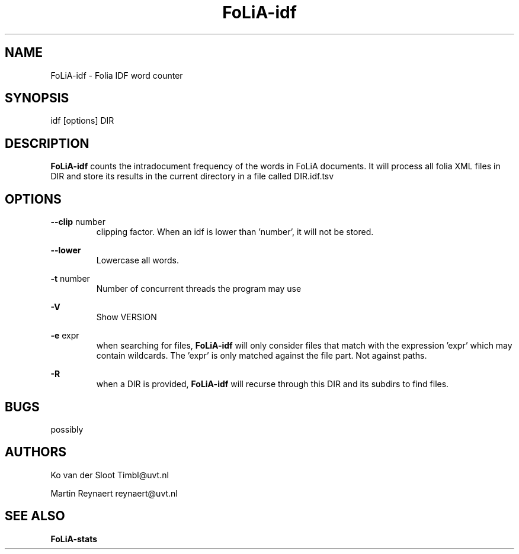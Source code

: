 .TH FoLiA-idf 1 "2014 apr 28"

.SH NAME
FoLiA-idf - Folia IDF word counter
.SH SYNOPSIS
idf [options] DIR

.SH DESCRIPTION
.B FoLiA-idf
counts the intradocument frequency of the words in FoLiA documents.
It will process all folia XML files in DIR and store its results in the current directory in a file called DIR.idf.tsv

.SH OPTIONS
.B --clip
number
.RS
clipping factor. When an idf is lower than 'number', it will not be stored.
.RE

.B --lower
.RS
Lowercase all words.
.RE

.B -t
number
.RS
Number of concurrent threads the program may use
.RE

.B -V
.RS
Show VERSION
.RE

.B -e
expr
.RS
when searching for files,
.B
FoLiA-idf
will only consider files that match with the expression 'expr' which may contain wildcards. The 'expr' is only matched against the file part. Not against paths.
.RE

.B -R
.RS
when a DIR is provided,
.B FoLiA-idf
will recurse through this DIR and its subdirs to find files.
.RE

.SH BUGS
possibly

.SH AUTHORS
Ko van der Sloot Timbl@uvt.nl

Martin Reynaert reynaert@uvt.nl

.SH SEE ALSO

.B FoLiA-stats
